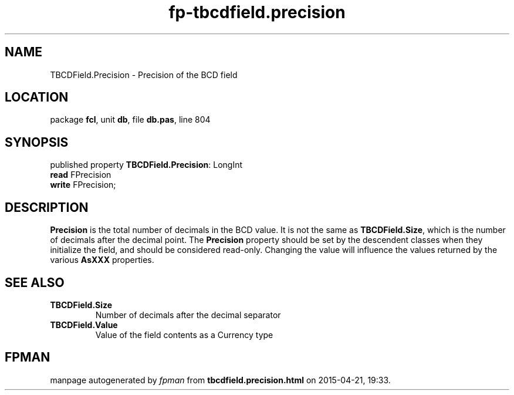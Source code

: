 .\" file autogenerated by fpman
.TH "fp-tbcdfield.precision" 3 "2014-03-14" "fpman" "Free Pascal Programmer's Manual"
.SH NAME
TBCDField.Precision - Precision of the BCD field
.SH LOCATION
package \fBfcl\fR, unit \fBdb\fR, file \fBdb.pas\fR, line 804
.SH SYNOPSIS
published property \fBTBCDField.Precision\fR: LongInt
  \fBread\fR FPrecision
  \fBwrite\fR FPrecision;
.SH DESCRIPTION
\fBPrecision\fR is the total number of decimals in the BCD value. It is not the same as \fBTBCDField.Size\fR, which is the number of decimals after the decimal point. The \fBPrecision\fR property should be set by the descendent classes when they initialize the field, and should be considered read-only. Changing the value will influence the values returned by the various \fBAsXXX\fR properties.


.SH SEE ALSO
.TP
.B TBCDField.Size
Number of decimals after the decimal separator
.TP
.B TBCDField.Value
Value of the field contents as a Currency type

.SH FPMAN
manpage autogenerated by \fIfpman\fR from \fBtbcdfield.precision.html\fR on 2015-04-21, 19:33.

